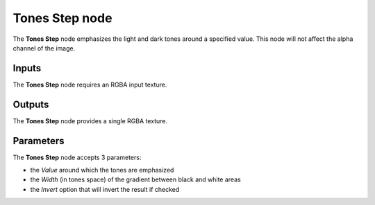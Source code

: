Tones Step node
~~~~~~~~~~~~~~~

The **Tones Step** node emphasizes the light and dark tones around a specified value.
This node will not affect the alpha channel of the image.

.. image:: images/node_filter_tones_step.png
	:align: center

Inputs
++++++

The **Tones Step** node requires an RGBA input texture.

Outputs
+++++++

The **Tones Step** node provides a single RGBA texture.

Parameters
++++++++++

The **Tones Step** node accepts 3 parameters:

* the *Value* around which the tones are emphasized

* the *Width* (in tones space) of the gradient between black and white areas

* the *Invert* option that will invert the result if checked
